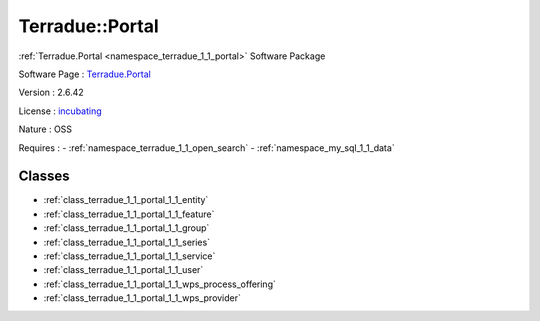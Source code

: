 .. _namespace_terradue_1_1_portal:

Terradue::Portal
----------------



.. uml::

  !include includes/skins.iuml
  skinparam backgroundColor #FFFFFF
  skinparam componentStyle uml2
  !include source/namespaces/namespace_terradue_1_1_portal.iuml

:ref:`Terradue.Portal <namespace_terradue_1_1_portal>` Software Package

Software Page : `Terradue.Portal <https://git.terradue.com/sugar/terradue-portal>`_

Version : 2.6.42


License : `incubating <https://git.terradue.com/sugar/terradue-portal>`_

Nature : OSS



Requires :
- :ref:`namespace_terradue_1_1_open_search`
- :ref:`namespace_my_sql_1_1_data`



Classes
^^^^^^^
- :ref:`class_terradue_1_1_portal_1_1_entity`
- :ref:`class_terradue_1_1_portal_1_1_feature`
- :ref:`class_terradue_1_1_portal_1_1_group`
- :ref:`class_terradue_1_1_portal_1_1_series`
- :ref:`class_terradue_1_1_portal_1_1_service`
- :ref:`class_terradue_1_1_portal_1_1_user`
- :ref:`class_terradue_1_1_portal_1_1_wps_process_offering`
- :ref:`class_terradue_1_1_portal_1_1_wps_provider`

